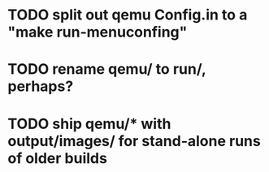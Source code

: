 * TODO split out qemu Config.in to a "make run-menuconfing"
* TODO rename qemu/ to run/, perhaps?
* TODO ship qemu/* with output/images/ for stand-alone runs of older builds

